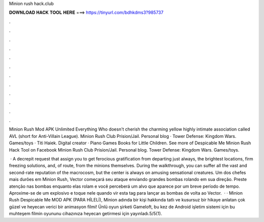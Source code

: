 Minion rush hack.club



𝐃𝐎𝐖𝐍𝐋𝐎𝐀𝐃 𝐇𝐀𝐂𝐊 𝐓𝐎𝐎𝐋 𝐇𝐄𝐑𝐄 ===> https://tinyurl.com/bdhkdms3?985737



.



.



.



.



.



.



.



.



.



.



.



.

Minion Rush Mod APK Unlimited Everything Who doesn't cherish the charming yellow highly intimate association called AVL (short for Anti-Villain League). Minion Rush Club Prision/Jail. Personal blog · Tower Defense: Kingdom Wars. Games/toys · Titi Haiek. Digital creator · Piano Games Books for Little Children. See more of Despicable Me Minion Rush Hack Tool on Facebook Minion Rush Club Prision/Jail. Personal blog. Tower Defense: Kingdom Wars. Games/toys.

 · A decrepit request that assign you to get ferocious gratification from departing just always, the brightest locations, firm freezing solutions, and, of route, from the minions themselves. During the walkthrough, you can suffer all the vast and second-rate reputation of the macrocosm, but the center is always on amusing sensational creatures. Um dos chefes mais durões em Minion Rush, Vector começará seu ataque enviando grandes bombas rolando em sua direção. Preste atenção nas bombas enquanto elas rolam e você perceberá um alvo que aparece por um breve período de tempo. Aproxime-se de um explosivo e toque nele quando vir esta tag para lançar as bombas de volta ao Vector.  · · Minion Rush Despicable Me MOD APK (PARA HİLELİ), Minion adında bir kişi hakkında tatlı ve kusursuz bir hikaye anlatan çok güzel ve heyecan verici bir animasyon filmi! Ünlü oyun şirketi Gameloft, bu kez de Android işletim sistemi için bu muhteşem filmin oyununu cihazınıza heyecan getirmesi için yayınladı.5/5(1).
